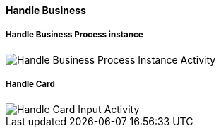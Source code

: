 ==== Handle Business
===== Handle Business Process instance

image::Activity_Handle_Process_ProcessActivityDiagram.JPEG[Handle Business Process Instance Activity]

===== Handle Card

image::Activity_Handle_Card_CardActivityDiagram.JPEG[Handle Card Input Activity]
